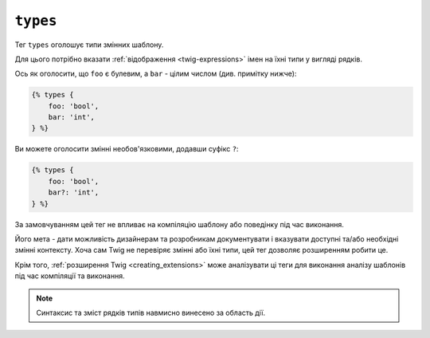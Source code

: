 ``types``
=========

.. versionadded:: 3.13

    Тег ``types`` було представлено в Twig 3.13. Цей тег є **експериментальним** і може змінюватися залежно від  використання та відгуків.

Тег ``types`` оголошує типи змінних шаблону.

Для цього потрібно вказати :ref:`відображення <twig-expressions>` імен на їхні типи у вигляді рядків.

Ось як оголосити, що ``foo`` є булевим, а ``bar`` - цілим числом (див. примітку нижче):

.. code-block:: twig

    {% types {
        foo: 'bool',
        bar: 'int',
    } %}

Ви можете оголосити змінні необов'язковими, додавши суфікс ``?``:

.. code-block:: twig

    {% types {
        foo: 'bool',
        bar?: 'int',
    } %}

За замовчуванням цей тег не впливає на компіляцію шаблону або поведінку під час виконання.

Його мета - дати можливість дизайнерам та розробникам документувати і вказувати доступні
та/або необхідні змінні контексту. Хоча сам Twig не перевіряє змінні або їхні типи, цей тег
дозволяє розширенням робити це.

Крім того, :ref:`розширення Twig <creating_extensions>` може аналізувати ці теги для 
виконання аналізу шаблонів під час компіляції та виконання.

.. note::

    Синтаксис та зміст рядків типів навмисно винесено за область дії.
